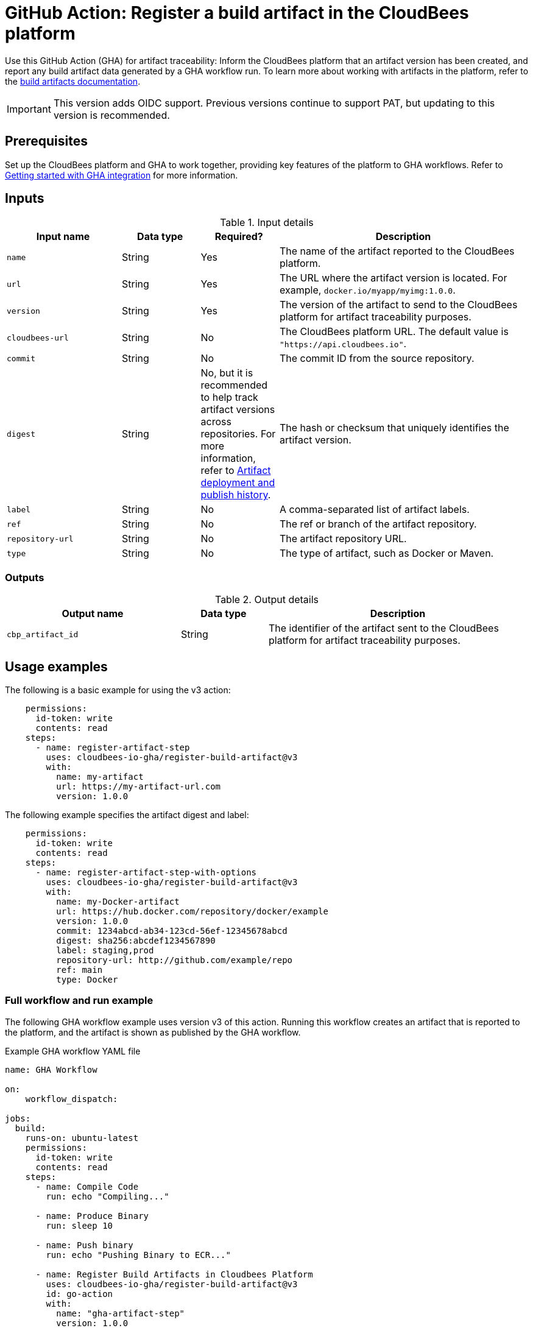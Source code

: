 = GitHub Action: Register a build artifact in the CloudBees platform

Use this GitHub Action (GHA) for artifact traceability: Inform the CloudBees platform that an artifact version has been created, and report any build artifact data generated by a GHA workflow run.
To learn more about working with artifacts in the platform, refer to the link:https://docs.cloudbees.com/docs/cloudbees-platform/latest/workflows/build-artifacts[build artifacts documentation].

IMPORTANT: This version adds OIDC support. Previous versions continue to support PAT, but updating to this version is recommended.

== Prerequisites

Set up the CloudBees platform and GHA to work together, providing key features of the platform to GHA workflows.
Refer to link:https://docs.cloudbees.com/docs/cloudbees-platform/latest/github-actions/gha-getting-started[Getting started with GHA integration] for more information.

== Inputs

[cols="22%a,15%a,15%a,48%a",options="header"]
.Input details
|===
| Input name
| Data type
| Required?
| Description

| `name`
| String
| Yes
| The name of the artifact reported to the CloudBees platform.

| `url`
| String
| Yes
| The URL where the artifact version is located.
For example, `docker.io/myapp/myimg:1.0.0`.

| `version`
| String
| Yes
| The version of the artifact to send to the CloudBees platform for artifact traceability purposes.

| `cloudbees-url`
| String
| No
| The CloudBees platform URL. The default value is `"https://api.cloudbees.io"`.

| `commit`
| String
| No
| The commit ID from the source repository.

| `digest`
| String
| No, but it is recommended to help track artifact versions across repositories. 
For more information, refer to https://docs.cloudbees.com/docs/cloudbees-platform/latest/workflows/artifacts#history[Artifact deployment and publish history].
| The hash or checksum that uniquely identifies the artifact version.

| `label`
| String
| No
| A comma-separated list of artifact labels.

| `ref`
| String
| No
| The ref or branch of the artifact repository.

| `repository-url`
| String
| No
| The artifact repository URL.

| `type`
| String
| No
| The type of artifact, such as Docker or Maven.
|===

=== Outputs

[cols="2a,1a,3a",options="header"]
.Output details
|===
| Output name
| Data type
| Description

| `cbp_artifact_id`
| String
| The identifier of the artifact sent to the 
CloudBees platform for artifact traceability purposes.

|===

== Usage examples

The following is a basic example for using the v3 action:

[source,yaml]
----
    permissions:
      id-token: write
      contents: read
    steps:
      - name: register-artifact-step
        uses: cloudbees-io-gha/register-build-artifact@v3
        with:
          name: my-artifact
          url: https://my-artifact-url.com
          version: 1.0.0

----

The following example specifies the artifact digest and label:

[source, yaml,role="default-expanded"]
----
    permissions:
      id-token: write
      contents: read
    steps:
      - name: register-artifact-step-with-options
        uses: cloudbees-io-gha/register-build-artifact@v3
        with:
          name: my-Docker-artifact
          url: https://hub.docker.com/repository/docker/example
          version: 1.0.0
          commit: 1234abcd-ab34-123cd-56ef-12345678abcd
          digest: sha256:abcdef1234567890
          label: staging,prod
          repository-url: http://github.com/example/repo
          ref: main
          type: Docker
----

=== Full workflow and run example

The following GHA workflow example uses version v3 of this action.
Running this workflow creates an artifact that is reported to the platform, and the artifact is shown as published by the GHA workflow.

.Example GHA workflow YAML file
[.collapsible]
--

[source, yaml,role="default-expanded"]
----
name: GHA Workflow

on:
    workflow_dispatch:

jobs:
  build:
    runs-on: ubuntu-latest
    permissions:
      id-token: write
      contents: read
    steps:
      - name: Compile Code
        run: echo "Compiling..."

      - name: Produce Binary
        run: sleep 10

      - name: Push binary
        run: echo "Pushing Binary to ECR..."

      - name: Register Build Artifacts in Cloudbees Platform
        uses: cloudbees-io-gha/register-build-artifact@v3
        id: go-action
        with:
          name: "gha-artifact-step"
          version: 1.0.0
          url: "docker.io/example:latest"
          cloudbees-url: "https://api.cloudbees.io"
          digest: sha256:1234567890abcdef123456123456abcdef789078907890abcdefabcdef123456
          label: For testing
          type: docker

      - name: Registered Build ArtifactId
        run: echo 'Registered Build ArtifactId ${{ steps.go-action.outputs.cbp_artifact_id }}'

  deploy:
    runs-on: ubuntu-latest
    needs: [build]   # Depends on 'build' job
    steps:
      - name: Checkout to Prepare Manifest
        uses: actions/checkout@v3

      - name: Trigger Deployment
        run: echo "Invoking CBP Deploy Workflow..."
----
--

After the run has completed, the artifact information is displayed in both the *Artifacts* list and the *Build artifacts* tab of *Run details* in the platform.
The artifact is shown to be published by the GHA workflow.

== License

This code is made available under the 
link:https://opensource.org/license/mit/[MIT license].

== References

* Learn more about link:https://docs.cloudbees.com/docs/cloudbees-platform/latest/github-actions/intro[Using GitHub Actions with the CloudBees platform].
* Learn about link:https://docs.cloudbees.com/docs/cloudbees-platform/latest/[the CloudBees platform].
